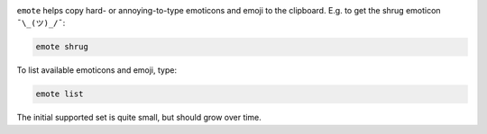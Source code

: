 
|  |version| |versions| |impls| |wheel|

.. |version| image:: http://img.shields.io/pypi/v/emote.svg?style=flat
    :alt: PyPI Package latest release
    :target: https://pypi.python.org/pypi/emote

.. |versions| image:: https://img.shields.io/pypi/pyversions/emote.svg
    :alt: Supported versions
    :target: https://pypi.python.org/pypi/emote

.. |impls| image:: https://img.shields.io/pypi/implementation/emote.svg
    :alt: Supported implementations
    :target: https://pypi.python.org/pypi/emote

.. |wheel| image:: https://img.shields.io/pypi/wheel/emote.svg
    :alt: Wheel packaging support
    :target: https://pypi.python.org/pypi/emote


``emote`` helps copy hard- or annoying-to-type emoticons and emoji to the
clipboard. E.g. to get the shrug emoticon ``¯\_(ツ)_/¯``:

.. code-block:: bash

    emote shrug

To list available emoticons and emoji, type:

.. code-block:: bash

    emote list

The initial supported set is quite small, but should grow over time.
